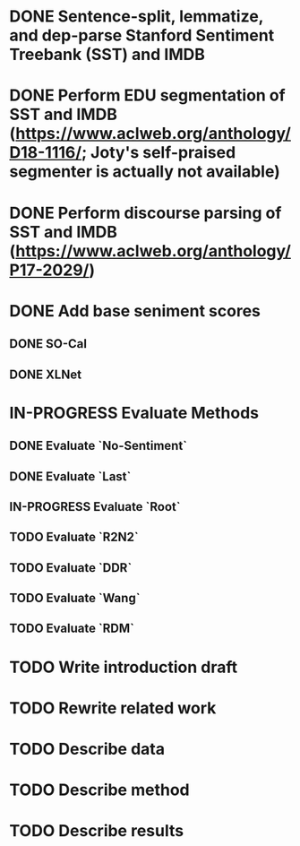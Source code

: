 * DONE Sentence-split, lemmatize, and dep-parse Stanford Sentiment Treebank (SST) and IMDB
* DONE Perform EDU segmentation of SST and IMDB (https://www.aclweb.org/anthology/D18-1116/; Joty's self-praised segmenter is actually not available)
* DONE Perform discourse parsing of SST and IMDB (https://www.aclweb.org/anthology/P17-2029/)
* DONE Add base seniment scores
** DONE SO-Cal
** DONE XLNet
* IN-PROGRESS Evaluate Methods
** DONE Evaluate `No-Sentiment`
** DONE Evaluate `Last`
** IN-PROGRESS Evaluate `Root`
** TODO Evaluate `R2N2`
** TODO Evaluate `DDR`
** TODO Evaluate `Wang`
** TODO Evaluate `RDM`
* TODO Write introduction draft
* TODO Rewrite related work
* TODO Describe data
* TODO Describe method
* TODO Describe results
